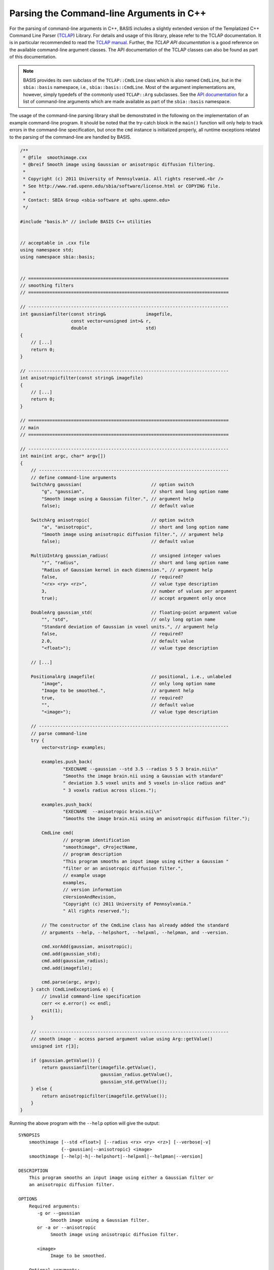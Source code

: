 =========================================
Parsing the Command-line Arguments in C++
=========================================

For the parsing of command-line arguments in C++, BASIS includes a slightly
extended version of the Templatized C++ Command Line Parser (TCLAP_) Library.
For details and usage of this library, please refer to the TCLAP documentation.
It is in particular recommended to read the `TCLAP manual`_.
Further, the `TCLAP API documentation` is a good reference on the available
command-line argument classes. The API documentation of the TCLAP classes can
also be found as part of this documentation.

.. note::

    BASIS provides its own subclass of the ``TCLAP::CmdLine`` class
    which is also named ``CmdLine``, but in the ``sbia::basis`` namespace, i.e.,
    ``sbia::basis::CmdLine``. Most of the argument implementations are, however,
    simply typedefs of the commonly used ``TCLAP::Arg`` subclasses.
    See the `API documentation <http://www.rad.upenn.edu/sbia/software/basis/apidoc/v1.3/group__CxxCmdLine.html>`_
    for a list of command-line arguments which are made available as part of
    the ``sbia::basis`` namespace.

The usage of the command-line parsing library shall be demonstrated in the
following on the implementation of an example command-line program. It should
be noted that the try-catch block in the ``main()`` function will only help to
track errors in the command-line specification, but once the ``cmd`` instance
is initialized properly, all runtime exceptions related to the parsing of
the command-line are handled by BASIS.

.. code-block:: c++

    /**
     * @file  smoothimage.cxx
     * @breif Smooth image using Gaussian or anisotropic diffusion filtering.
     *
     * Copyright (c) 2011 University of Pennsylvania. All rights reserved.<br />
     * See http://www.rad.upenn.edu/sbia/software/license.html or COPYING file.
     *
     * Contact: SBIA Group <sbia-software at uphs.upenn.edu>
     */

    #include "basis.h" // include BASIS C++ utilities


    // acceptable in .cxx file
    using namespace std;
    using namespace sbia::basis;


    // ===========================================================================
    // smoothing filters
    // ===========================================================================

    // ---------------------------------------------------------------------------
    int gaussianfilter(const string&               imagefile,
                       const vector<unsigned int>& r,
                       double                      std)
    {
        // [...]
        return 0;
    }

    // ---------------------------------------------------------------------------
    int anisotropicfilter(const string& imagefile)
    {
        // [...]
        return 0;
    }

    // ===========================================================================
    // main
    // ===========================================================================

    // ---------------------------------------------------------------------------
    int main(int argc, char* argv[])
    {
        // -----------------------------------------------------------------------
        // define command-line arguments
        SwitchArg gaussian(                          // option switch
            "g", "gaussian",                         // short and long option name
            "Smooth image using a Gaussian filter.", // argument help
            false);                                  // default value

        SwitchArg anisotropic(                       // option switch
            "a", "anisotropic",                      // short and long option name
            "Smooth image using anisotropic diffusion filter.", // argument help
            false);                                  // default value

        MultiUIntArg gaussian_radius(                // unsigned integer values
            "r", "radius",                           // short and long option name
            "Radius of Gaussian kernel in each dimension.", // argument help
            false,                                   // required?
            "<rx> <ry> <rz>",                        // value type description
            3,                                       // number of values per argument
            true);                                   // accept argument only once

        DoubleArg gaussian_std(                      // floating-point argument value
            "", "std",                               // only long option name
            "Standard deviation of Gaussian in voxel units.", // argument help
            false,                                   // required?
            2.0,                                     // default value
            "<float>");                              // value type description

        // [...]

        PositionalArg imagefile(                     // positional, i.e., unlabeled
            "image",                                 // only long option name
            "Image to be smoothed.",                 // argument help
            true,                                    // required?
            "",                                      // default value
            "<image>");                              // value type description

        // -----------------------------------------------------------------------
        // parse command-line
        try {
            vector<string> examples;

            examples.push_back(
                    "EXECNAME --gaussian --std 3.5 --radius 5 5 3 brain.nii\n"
                    "Smooths the image brain.nii using a Gaussian with standard"
                    " deviation 3.5 voxel units and 5 voxels in-slice radius and"
                    " 3 voxels radius across slices.");

            examples.push_back(
                    "EXECNAME  --anisotropic brain.nii\n"
                    "Smooths the image brain.nii using an anisotropic diffusion filter.");

            CmdLine cmd(
                    // program identification
                    "smoothimage", cProjectName,
                    // program description
                    "This program smooths an input image using either a Gaussian "
                    "filter or an anisotropic diffusion filter.",
                    // example usage
                    examples,
                    // version information
                    cVersionAndRevision,
                    "Copyright (c) 2011 University of Pennsylvania."
                    " All rights reserved.");

            // The constructor of the CmdLine class has already added the standard
            // arguments --help, --helpshort, --helpxml, --helpman, and --version.

            cmd.xorAdd(gaussian, anisotropic);
            cmd.add(gaussian_std);
            cmd.add(gaussian_radius);
            cmd.add(imagefile);

            cmd.parse(argc, argv);
        } catch (CmdLineException& e) {
            // invalid command-line specification
            cerr << e.error() << endl;
            exit(1);
        }

        // -----------------------------------------------------------------------
        // smooth image - access parsed argument value using Arg::getValue()
        unsigned int r[3];

        if (gaussian.getValue()) {
            return gaussianfilter(imagefile.getValue(),
                                  gaussian_radius.getValue(),
                                  gaussian_std.getValue());
        } else {
            return anisotropicfilter(imagefile.getValue());
        }
    }

Running the above program with the ``--help`` option will give the output::

    SYNOPSIS
        smoothimage [--std <float>] [--radius <rx> <ry> <rz>] [--verbose|-v]
                    {--gaussian|--anisotropic} <image>
        smoothimage [--help|-h|--helpshort|--helpxml|--helpman|--version]

    DESCRIPTION
        This program smooths an input image using either a Gaussian filter or
        an anisotropic diffusion filter.

    OPTIONS
        Required arguments:
           -g or --gaussian
                Smooth image using a Gaussian filter.
           or -a or --anisotropic
                Smooth image using anisotropic diffusion filter.

           <image>
                Image to be smoothed.

        Optional arguments:
           -s or --std <float>
                Standard deviation of Gaussian in voxel units.

           -r or --radius <rx> <ry> <rz>
                Radius of Gaussian kernel in each dimension.

        Standard arguments:
           -- or --ignore_rest
                Ignores the rest of the labeled arguments following this flag.

           -v or --verbose
                Increase verbosity of output messages.

           -h or --help
                Display help and exit.

           --helpshort
                Display short help and exit.

           --helpxml
                Display help in XML format and exit.

           --helpman
                Display help as man page and exit.

           --version
                Display version information and exit.

    EXAMPLE
        smoothimage --gaussian --std 3.5 --radius 5 5 3 brain.nii

            Smooths the image brain.nii using a Gaussian with standard
            deviation 3.5 voxel units and 5 voxels in-slice radius and 3 voxels
            radius across slices.

        smoothimage --anisotropic brain.nii

            Smooths the image brain.nii using an anisotropic diffusion filter.

    CONTACT
        SBIA Group <sbia-software at uphs.upenn.edu>

The ``--helpshort`` output contains the synopsis of the full help only::

    smoothimage [--std <float>] [--radius <rx> <ry> <rz>] [--verbose|-v]
                {--gaussian|--anisotropic} <image>
    smoothimage [--help|-h|--helpshort|--helpxml|--helpman|--version]


.. _TCLAP: http://tclap.sourceforge.net/
.. _TCLAP manual: http://tclap.sourceforge.net/manual.html
.. _TCLAP API documentation: http://tclap.sourceforge.net/html/index.html
